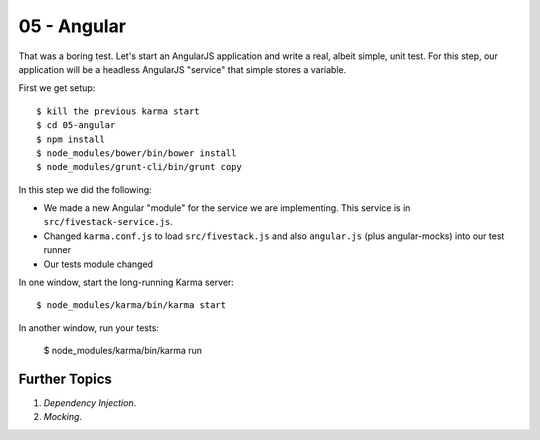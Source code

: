 ============
05 - Angular
============

That was a boring test. Let's start an AngularJS application and
write a real, albeit simple, unit test. For this step, our application
will be a headless AngularJS "service" that simple stores a variable.

First we get setup::

  $ kill the previous karma start
  $ cd 05-angular
  $ npm install
  $ node_modules/bower/bin/bower install
  $ node_modules/grunt-cli/bin/grunt copy


In this step we did the following:

- We made a new Angular "module" for the service we are implementing.
  This service is in ``src/fivestack-service.js``.

- Changed ``karma.conf.js`` to load ``src/fivestack.js`` and also
  ``angular.js`` (plus angular-mocks) into our test runner

- Our tests module changed

In one window, start the long-running Karma server::

  $ node_modules/karma/bin/karma start

In another window, run your tests:

  $ node_modules/karma/bin/karma run


Further Topics
==============

#. *Dependency Injection*.

#. *Mocking*.
